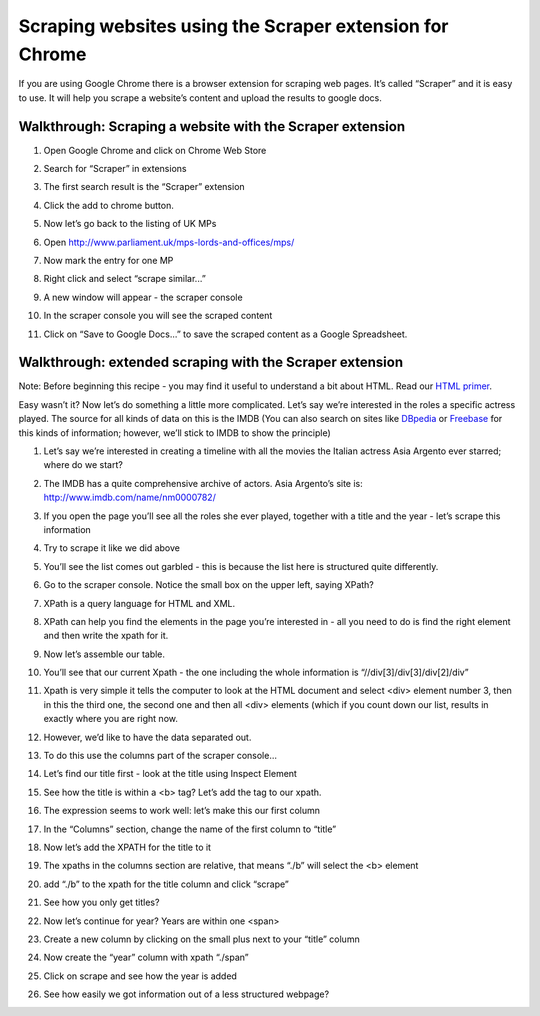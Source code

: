 ========================================================
Scraping websites using the Scraper extension for Chrome
========================================================

If you are using Google Chrome there is a browser extension for scraping web pages. It’s called “Scraper” and it is easy to use. It will help you scrape a website’s content and upload the results to google docs.

Walkthrough: Scraping a website with the Scraper extension
^^^^^^^^^^^^^^^^^^^^^^^^^^^^^^^^^^^^^^^^^^^^^^^^^^^^^^^^^^

#. Open Google Chrome and click on Chrome Web Store
#. Search for “Scraper” in extensions
#. The first search result is the “Scraper” extension
#. Click the add to chrome button.
#. Now let’s go back to the listing of UK MPs
#. Open http://www.parliament.uk/mps-lords-and-offices/mps/
#. Now mark the entry for one MP
   
   .. image:: http://farm9.staticflickr.com/8490/8264509932_6cc8802992_o_d.png

#. Right click and select “scrape similar...”

   .. image:: http://farm9.staticflickr.com/8200/8264509972_f3a9e5d8e8_o_d.png
        
#. A new window will appear - the scraper console

   .. image:: http://farm9.staticflickr.com/8073/8263440961_9b94e63d56_b_d.jpg
        
#. In the scraper console you will see the scraped content
#. Click on “Save to Google Docs...” to save the scraped content as a Google Spreadsheet.

Walkthrough: extended scraping with the Scraper extension
^^^^^^^^^^^^^^^^^^^^^^^^^^^^^^^^^^^^^^^^^^^^^^^^^^^^^^^^^^

Note: Before beginning this recipe - you may find it useful to understand a bit about HTML. Read our `HTML primer`_. 

.. _HTML primer: http://schoolofdata.org/handbook/recipes/introduction-to-html/ 

Easy wasn’t it? Now let’s do something a little more complicated. Let’s say
we’re interested in the roles a specific actress played. The source for all
kinds of data on this is the IMDB (You can also search on sites like
`DBpedia`_ or `Freebase`_ for this kinds of information; however, we’ll stick to IMDB to show the principle)

.. _DBpedia: http://dbpedia.org
.. _Freebase: http://freebase.com

#. Let’s say we’re interested in creating a timeline with all the movies the Italian actress Asia Argento ever starred; where do we start?
#. The IMDB has a quite comprehensive archive of actors. Asia Argento’s site is: http://www.imdb.com/name/nm0000782/
#. If you open the page you’ll see all the roles she ever played, together with a title and the year - let’s scrape this information
#. Try to scrape it like we did above
#. You’ll see the list comes out garbled - this is because the list here is structured quite differently.
#. Go to the scraper console. Notice the small box on the upper left, saying XPath?
#. XPath is a query language for HTML and XML.
#. XPath can help you find the elements in the page you’re interested in - all you need to do is find the right element and then write the xpath for it.
#. Now let’s assemble our table.
#. You’ll see that our current Xpath - the one including the whole information is “//div[3]/div[3]/div[2]/div”

   .. image:: http://farm9.staticflickr.com/8344/8264510130_ae31697fde_o_d.png       
#. Xpath is very simple it tells the computer to look at the HTML document and select <div> element number 3, then in this the third one, the second one and then all <div> elements (which if you count down our list, results in exactly where you are right now.
#. However, we’d like to have the data separated out. 
#. To do this use the columns part of the scraper console...
#. Let’s find our title first - look at the title using Inspect Element
   
   .. image:: http://farm9.staticflickr.com/8355/8263441157_b4672d01b2_o_d.png
#. See how the title is within a <b> tag? Let’s add the tag to our xpath.
#. The expression seems to work well: let’s make this our first column
#. In the “Columns” section, change the name of the first column to “title”
#. Now let’s add the XPATH for the title to it
#. The xpaths in the columns section are relative, that means “./b” will select the <b> element
#. add “./b” to the xpath for the title column and click “scrape”
   
   .. image:: http://farm9.staticflickr.com/8357/8263441315_42d6a8745d_o_d.png
#. See how you only get titles?
#. Now let’s continue for year? Years are within one <span>
#. Create a new column by clicking on the small plus next to your “title” column
#. Now create the “year” column with xpath “./span” 
   
   .. image:: http://farm9.staticflickr.com/8347/8263441355_89f4315a78_o_d.png
#. Click on scrape and see how the year is added
#. See how easily we got information out of a less structured webpage?

.. raw:: html

  <div class="alert alert-info">Any questions? Got stuck? <a class="btn
  btn-large btn-info" href="http://ask.schoolofdata.org">Ask School of Data!
  </a></div>
